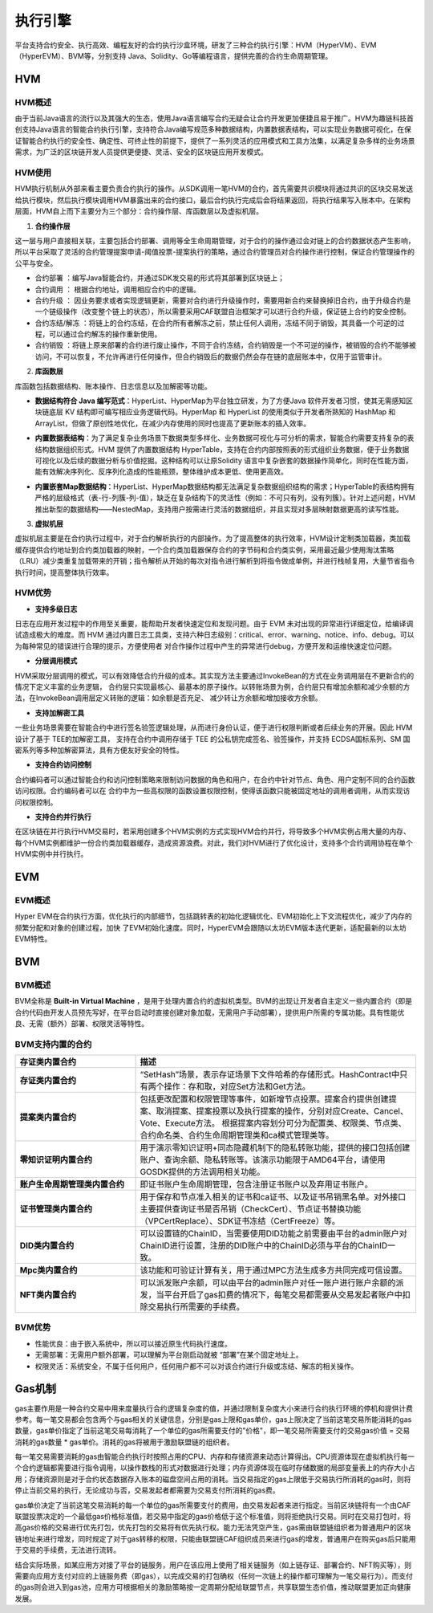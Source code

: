 执行引擎
^^^^^^^^

平台支持合约安全、执行高效、编程友好的合约执行沙盒环境，研发了三种合约执行引擎：HVM（HyperVM）、EVM（HyperEVM）、BVM等，分别支持
Java、Solidity、Go等编程语言，提供完善的合约生命周期管理。

HVM
------

HVM概述
>>>>>>>>>>>

由于当前Java语言的流行以及其强大的生态，使用Java语言编写合约无疑会让合约开发更加便捷且易于推广。HVM为趣链科技首创支持Java语言的智能合约执行引擎，支持符合Java编写规范多种数据结构，内置数据表结构，可以实现业务数据可视化，在保证智能合约执行的安全性、确定性、可终止性的前提下，提供了一系列灵活的应用模式和工具方法集，以满足复杂多样的业务场景需求，为广泛的区块链开发人员提供更便捷、灵活、安全的区块链应用开发模式。


HVM使用
>>>>>>>>>>>

HVM执行机制从外部来看主要负责合约执行的操作。从SDK调用一笔HVM的合约，首先需要共识模块将通过共识的区块交易发送给执行模块，然后执行模块调用HVM暴露出来的合约接口，最后合约执行完成后会将结果返回，将执行结果写入账本中。在架构层面，HVM自上而下主要分为三个部分：合约操作层、库函数层以及虚拟机层。

.. image:: ../../images/HVM_Architecture.png

1. **合约操作层**

这一层与用户直接相关联，主要包括合约部署、调用等全生命周期管理，对于合约的操作通过会对链上的合约数据状态产生影响，所以平台采取了灵活的合约管理提案申请-阈值投票-提案执行的策略，通过合约管理员对合约操作进行控制，保证合约管理操作的公平与安全。
    
- 合约部署 ：编写Java智能合约，并通过SDK发交易的形式将其部署到区块链上；
- 合约调用 ： 根据合约地址，调用相应合约中的逻辑。
- 合约升级 ： 因业务要求或者实现逻辑更新，需要对合约进行升级操作时，需要用新合约来替换掉旧合约，由于升级合约是一个链级操作（改变整个链上的状态），所以需要采用CAF联盟自治框架才可以进行合约升级，保证链上合约的安全控制。
- 合约冻结/解冻 ：将链上的合约冻结，在合约所有者解冻之前，禁止任何人调用，冻结不同于销毁，其具备一个可逆的过程，可以通过合约解冻的操作重新使用。
- 合约销毁 ：将链上原来部署的合约进行废止操作，不同于合约冻结，合约销毁是一个不可逆的操作，被销毁的合约不能够被访问，不可以恢复，不允许再进行任何操作，但合约销毁后的数据仍然会存在链的底层账本中，仅用于监管审计。
    
2. **库函数层**

库函数包括数据结构、账本操作、日志信息以及加解密等功能。

- **数据结构符合 Java 编写范式**：HyperList、HyperMap为平台独立研发，为了方便Java 软件开发者习惯，使其无需感知区块链底层 KV 结构即可编写相应业务逻辑代码。HyperMap 和 HyperList 的使用类似于开发者所熟知的 HashMap 和 ArrayList，但做了原创性地优化，在减少内存使用的同时也提高了更新账本的插入效率。

|image1|

|image3|
    
- **内置数据表结构**：为了满足复杂业务场景下数据类型多样化、业务数据可视化与可分析的需求，智能合约需要支持复杂的表结构数据组织形式。HVM 提供了内置数据结构 HyperTable，支持在合约内部按照表的形式组织业务数据，便于业务数据可视化以及后续的数据分析与价值挖掘。这种结构可以让原Solidity 语言中复杂嵌套的数据操作简单化，同时在性能方面，能有效解决序列化、反序列化造成的性能瓶颈，整体维护成本更低、使用更高效。
    
|image2|

- **内置嵌套Map数据结构**：HyperList、HyperMap数据结构都无法满足复杂数据组织结构的需求；HyperTable的表结构拥有严格的层级格式（表-行-列簇-列-值），缺乏在复杂结构下的灵活性（例如：不可只有列，没有列簇）。针对上述问题，HVM推出新型的数据结构——NestedMap，支持用户按需进行灵活的数据组织，并且实现对多层映射数据更高的读写性能。

3. **虚拟机层**
    
虚拟机层主要是在合约执行过程中，对于合约解析执行的内部操作。为了提高整体的执行效率，HVM设计定制类加载器，类加载缓存提供合约地址到合约类加载器的映射，一个合约类加载器保存合约的字节码和合约类实例，采用最近最少使用淘汰策略（LRU）减少类重复加载带来的开销；指令解析从开始的每次对指令进行解析到将指令做成单例，并进行栈帧复用，大量节省指令执行时间，提高整体执行效率。
    
HVM优势
>>>>>>>>>>

- **支持多级日志**
    
日志在应用开发过程中的作用至关重要，能帮助开发者快速定位和发现问题。由于 EVM 未对出现的异常进行详细定位，给编译调试造成极大的难度。而 HVM
通过内置日志工具类，支持六种日志级别：critical、error、warning、notice、info、debug。可以为每种常见的错误进行合理的提示，方便使用者
对合作操作过程中产生的异常进行debug，方便开发和运维快速定位问题。
    
- **分层调用模式**
    
HVM采取分层调用的模式，可以有效降低合约升级的成本。其实现方法主要通过InvokeBean的方式在业务调用层在不更新合约的情况下定义丰富的业务逻辑，
合约层只实现最核心、最基本的原子操作。以转账场景为例，合约层只有增加余额和减少余额的方法，在InvokeBean调用层定义转账的逻辑：如余额是否充足、
减少转让方余额和增加接收方余额。
    
- **支持加解密工具**
    
一些业务场景需要在智能合约中进行签名验签逻辑处理，从而进行身份认证，便于进行权限判断或者后续业务的开展。因此 HVM 设计了基于 TEE的加解密工具，
支持在合约中调用存储于 TEE 的公私钥完成签名、验签操作，并支持 ECDSA国标系列、SM 国密系列等多种加解密算法，具有方便友好安全的特性。
    
- **支持合约访问控制**
    
合约编码者可以通过智能合约和访问控制策略来限制访问数据的角色和用户，在合约中针对节点、角色、用户定制不同的合约函数访问权限。合约编码者可以在
合约中为一些高权限的函数设置权限控制，使得该函数只能被固定地址的调用者调用，从而实现访问权限控制。
    
- **支持合约并行执行**
    
在区块链在并行执行HVM交易时，若采用创建多个HVM实例的方式实现HVM合约并行，将导致多个HVM实例占用大量的内存、每个HVM实例都维护一份合约类加载器缓存，造成资源浪费。对此，我们对HVM进行了优化设计，支持多个合约调用协程在单个HVM实例中并行执行。


EVM
-----

EVM概述
>>>>>>>>>>>

Hyper EVM在合约执行方面，优化执行的内部细节，包括跳转表的初始化逻辑优化、EVM初始化上下文流程优化，减少了内存的频繁分配和对象的创建过程，加快
了EVM初始化速度。同时，HyperEVM会跟随以太坊EVM版本迭代更新，适配最新的以太坊EVM特性。

BVM
-----

BVM概述
>>>>>>>>>>>

BVM全称是 **Built-in Virtual Machine** ，是用于处理内置合约的虚拟机类型。BVM的出现让开发者自主定义一些内置合约（即是合约代码由开发人员预先写好，在平台启动时直接创建对象加载，无需用户手动部署），提供用户所需的专属功能。具有性能优良、无需（额外）部署、权限灵活等特性。

BVM支持内置的合约
>>>>>>>>>>>>>>>>>>>>>

.. list-table:: 
 :widths: 30 70
 :header-rows: 1

 * - 存证类内置合约
   - 描述
 * - **存证类内置合约**
   - “SetHash”场景，表示存证场景下文件哈希的存储形式。HashContract中只有两个操作：存和取，对应Set方法和Get方法。
 * - **提案类内置合约**
   - 包括更改配置和权限管理等事件，如新增节点投票。提案合约提供创建提案、取消提案、提案投票以及执行提案的操作，分别对应Create、Cancel、Vote、Execute方法。
     根据提案内容划分可分为配置类、权限类、节点类、合约命名类、合约生命周期管理类和ca模式管理类等。
 * - **零知识证明内置合约**
   - 用于演示零知识证明+同态隐藏机制下的隐私转账功能，提供的接口包括创建账户、查询余额、隐私转账等。该演示功能限于AMD64平台，请使用GOSDK提供的方法调用相关功能。
 * - **账户生命周期管理类内置合约**
   - 即证书账户生命周期管理，包含注册证书账户以及弃用证书账户。
 * - **证书管理类内置合约**
   - 用于保存和节点准入相关的证书和ca证书、以及证书吊销黑名单。对外接口主要提供查询证书是否吊销（CheckCert）、节点证书替换功能（VPCertReplace）、SDK证书冻结（CertFreeze）等。
 * - **DID类内置合约**
   - 可以设置链的ChainID，当需要使用DID功能之前需要由平台的admin账户对ChainID进行设置，注册的DID账户中的ChainID必须与平台的ChainID一致。
 * - **Mpc类内置合约**
   - 该功能和可验证计算有关，用于通过MPC方法生成多方共同完成可信设置。
 * - **NFT类内置合约**
   - 可以派发账户余额，可以由平台的admin账户对任一账户进行账户余额的派发，当平台开启了gas扣费的情况下，每笔交易都需要从交易发起者账户中扣除交易执行所需要的手续费。

BVM优势
>>>>>>>>>>>

- 性能优良：由于嵌入系统中，所以可以接近原生代码执行速度。
- 无需部署：无需用户额外部署，可以理解为平台刚启动就被 “部署”在某个固定地址上。
- 权限灵活：系统安全，不属于任何用户，任何用户都不可以对该合约进行升级或冻结、解冻的相关操作。

Gas机制
----------

gas主要作用是一种合约交易中用来度量执行合约逻辑复杂度的值，并通过限制复杂度大小来进行合约执行环境的停机和提供计费参考。每一笔交易都会包含两个与gas相关的关键信息，分别是gas上限和gas单价，gas上限决定了当前这笔交易所能消耗的gas数量，gas单价指定了当前这笔交易每消耗了一个单位的gas所需要支付的"价格"，即一笔交易所需要支付的交易gas价值 = 交易消耗的gas数量 * gas单价。消耗的gas将被用于激励联盟链的组织者。

每一笔交易需要消耗的gas由智能合约执行时按照占用的CPU、内存和存储资源来动态计算得出。CPU资源体现在虚拟机执行每一个合约逻辑都需要进行指令调用，以操作数栈的形式对数据进行处理；内存资源体现在临时存储数据的局部变量表上的内存大小占用；存储资源则是对于合约状态数据存入账本的磁盘空间占用的消耗。当交易指定的gas上限低于交易执行所消耗的gas时，则将停止当前交易的执行，无论成功与否，交易发起者都需要为交易支付所消耗的gas费。

gas单价决定了当前这笔交易消耗的每一个单位的gas所需要支付的费用，由交易发起者来进行指定。当前区块链将有一个由CAF联盟投票决定的一个最低gas价格标准值，若交易中指定的gas价格低于这个标准值，则将拒绝执行交易。同时在交易打包时，将高gas价格的交易进行优先打包，优先打包的交易将有优先执行权。能力无法凭空产生，gas需由联盟链组织者为普通用户的区块链地址来进行增发，同时规定了对于gas转移的权限，只能由联盟链CAF组织成员来进行gas的增发，普通用户在购买gas后只能用于交易的手续费，无法进行流转。

结合实际场景，如某应用方对接了平台的链服务，用户在该应用上使用了相关链服务（如上链存证、部署合约、NFT购买等），则需要向应用方支付对应的上链服务费（即gas），以完成交易的打包确权（任何一次链上的操作都可理解为一笔交易行为）。而支付的gas则会进入到gas池，应用方可根据相关的激励策略按一定周期分配给联盟节点，共享联盟生态价值，推动联盟更加正向健康发展。


.. |image1| image:: ../../images/HVM2.png
.. |image2| image:: ../../images/HVM3.png
.. |image3| image:: ../../images/HVM4.png
.. |image4| image:: ../../images/HVM5.png
